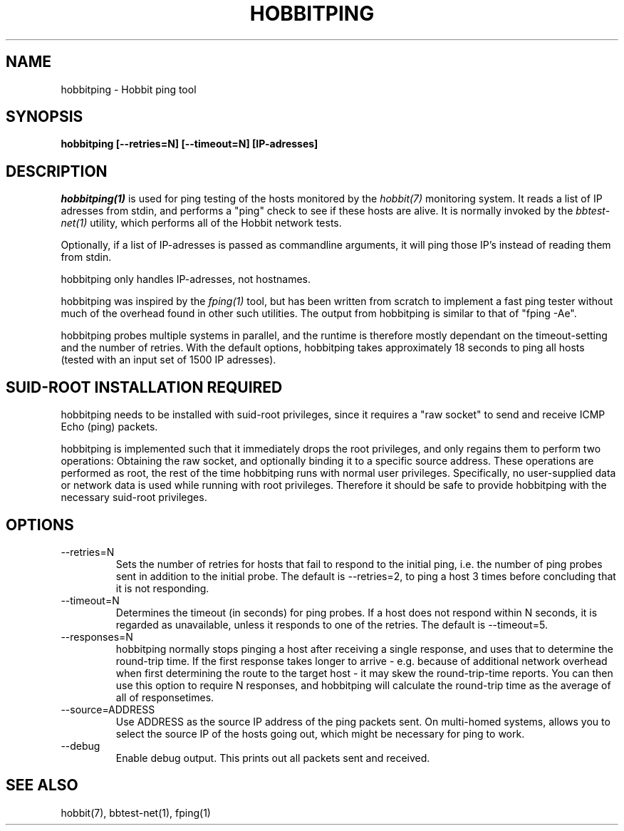 .TH HOBBITPING 1 "Version 4.2-beta-20060605:  5 Jun 2006" "Hobbit Monitor"
.SH NAME
hobbitping \- Hobbit ping tool
.SH SYNOPSIS
.B "hobbitping [--retries=N] [--timeout=N] [IP-adresses]"

.SH DESCRIPTION
.I hobbitping(1)
is used for ping testing of the hosts monitored by the
.I hobbit(7)
monitoring system. It reads a list of IP adresses from stdin,
and performs a "ping" check to see if these hosts are alive.
It is normally invoked by the
.I bbtest-net(1)
utility, which performs all of the Hobbit network tests.

Optionally, if a list of IP-adresses is passed as commandline
arguments, it will ping those IP's instead of reading them 
from stdin.

hobbitping only handles IP-adresses, not hostnames.

hobbitping was inspired by the
.I fping(1)
tool, but has been written from scratch to implement a fast
ping tester without much of the overhead found in other
such utilities. The output from hobbitping is similar to that 
of "fping -Ae".

hobbitping probes multiple systems in parallel, and the runtime
is therefore mostly dependant on the timeout-setting and the
number of retries. With the default options, hobbitping takes
approximately 18 seconds to ping all hosts (tested with an
input set of 1500 IP adresses).

.SH SUID-ROOT INSTALLATION REQUIRED
hobbitping needs to be installed with suid-root privileges,
since it requires a "raw socket" to send and receive ICMP
Echo (ping) packets.

hobbitping is implemented such that it immediately drops
the root privileges, and only regains them to perform two
operations: Obtaining the raw socket, and optionally binding
it to a specific source address. These operations are performed
as root, the rest of the time hobbitping runs with normal user
privileges. Specifically, no user-supplied data or network data
is used while running with root privileges. Therefore it 
should be safe to provide hobbitping with the necessary
suid-root privileges.

.SH OPTIONS
.IP --retries=N
Sets the number of retries for hosts that fail to respond to
the initial ping, i.e. the number of ping probes sent in addition
to the initial probe. The default is --retries=2, to ping a host 
3 times before concluding that it is not responding.

.IP --timeout=N
Determines the timeout (in seconds) for ping probes. If a
host does not respond within N seconds, it is regarded as
unavailable, unless it responds to one of the retries.
The default is --timeout=5.

.IP --responses=N
hobbitping normally stops pinging a host after receiving a single
response, and uses that to determine the round-trip time. If the
first response takes longer to arrive - e.g. because of additional
network overhead when first determining the route to the target host -
it may skew the round-trip-time reports. You can then use this option
to require N responses, and hobbitping will calculate the round-trip
time as the average of all of responsetimes.

.IP --source=ADDRESS
Use ADDRESS as the source IP address of the ping packets sent.
On multi-homed systems, allows you to select the source IP of
the hosts going out, which might be necessary for ping to work.

.IP --debug
Enable debug output. This prints out all packets sent and received.

.SH "SEE ALSO"
hobbit(7), bbtest-net(1), fping(1)

